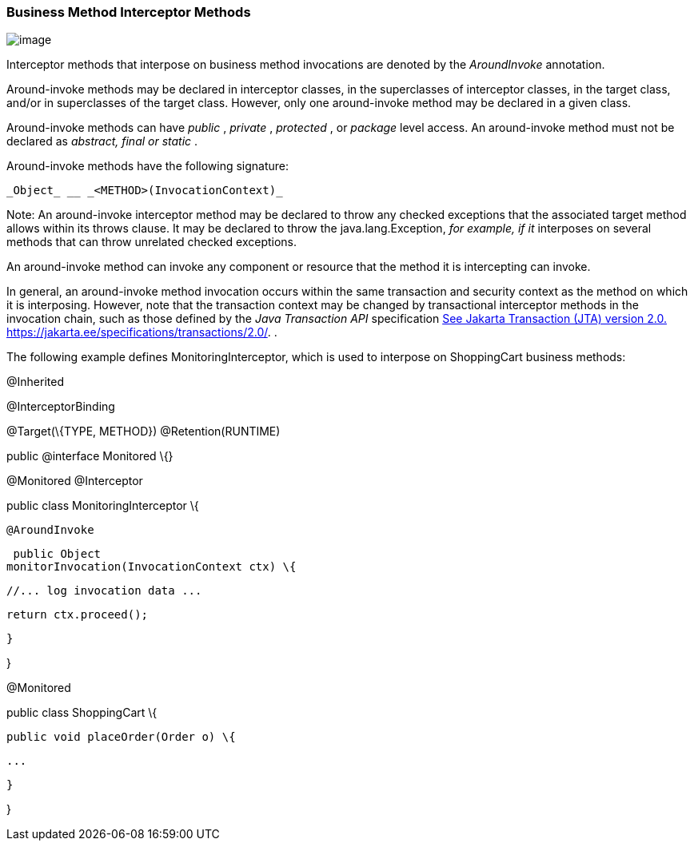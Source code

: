 ////
*******************************************************************
* Copyright (c) 2019 Eclipse Foundation
*
* This specification document is made available under the terms
* of the Eclipse Foundation Specification License v1.0, which is
* available at https://www.eclipse.org/legal/efsl.php.
*******************************************************************
////

[[business_method_interceptor_methods]]
=== Business Method Interceptor Methods

image:intercept-4.png[image]

Interceptor methods that interpose on
business method invocations are denoted by the _AroundInvoke_
annotation.

Around-invoke methods may be declared in
interceptor classes, in the superclasses of interceptor classes, in the
target class, and/or in superclasses of the target class. However, only
one around-invoke method may be declared in a given class.

Around-invoke methods can have _public_ ,
_private_ , _protected_ , or _package_ level access. An around-invoke
method must not be declared as _abstract, final or static_ .

Around-invoke methods have the following
signature:

 _Object_ __ _<METHOD>(InvocationContext)_

Note: An around-invoke interceptor method may
be declared to throw any checked exceptions that the associated target
method allows within its throws clause. It may be declared to throw the
java.lang.Exception, _for example, if it_ interposes on several methods
that can throw unrelated checked exceptions.

An around-invoke method can invoke any
component or resource that the method it is intercepting can invoke.

In general, an around-invoke method
invocation occurs within the same transaction and security context as
the method on which it is interposing. However, note that the
transaction context may be changed by transactional interceptor methods
in the invocation chain, such as those defined by the _Java Transaction
API_ specification link:intercept.html#a547[See Jakarta Transaction (JTA)
version 2.0.
https://jakarta.ee/specifications/transactions/2.0/.] .

The following example defines
MonitoringInterceptor, which is used to interpose on ShoppingCart
business methods:

@Inherited

@InterceptorBinding

@Target(\{TYPE, METHOD}) @Retention(RUNTIME)

public @interface Monitored \{}



@Monitored @Interceptor

public class MonitoringInterceptor \{



 @AroundInvoke

 public Object
monitorInvocation(InvocationContext ctx) \{



 //... log invocation data ...



 return ctx.proceed();

 }



}



@Monitored

public class ShoppingCart \{



 public void placeOrder(Order o) \{

 ...

 }

}

